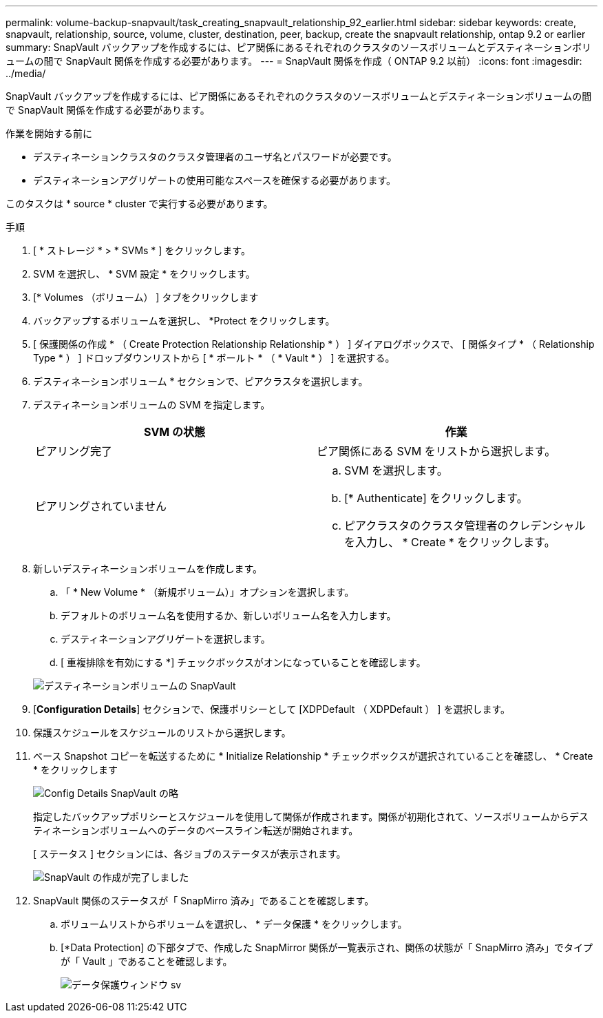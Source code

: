 ---
permalink: volume-backup-snapvault/task_creating_snapvault_relationship_92_earlier.html 
sidebar: sidebar 
keywords: create, snapvault, relationship, source, volume, cluster, destination, peer, backup, create the snapvault relationship, ontap 9.2 or earlier 
summary: SnapVault バックアップを作成するには、ピア関係にあるそれぞれのクラスタのソースボリュームとデスティネーションボリュームの間で SnapVault 関係を作成する必要があります。 
---
= SnapVault 関係を作成（ ONTAP 9.2 以前）
:icons: font
:imagesdir: ../media/


[role="lead"]
SnapVault バックアップを作成するには、ピア関係にあるそれぞれのクラスタのソースボリュームとデスティネーションボリュームの間で SnapVault 関係を作成する必要があります。

.作業を開始する前に
* デスティネーションクラスタのクラスタ管理者のユーザ名とパスワードが必要です。
* デスティネーションアグリゲートの使用可能なスペースを確保する必要があります。


このタスクは * source * cluster で実行する必要があります。

.手順
. [ * ストレージ * > * SVMs * ] をクリックします。
. SVM を選択し、 * SVM 設定 * をクリックします。
. [* Volumes （ボリューム） ] タブをクリックします
. バックアップするボリュームを選択し、 *Protect をクリックします。
. [ 保護関係の作成 * （ Create Protection Relationship Relationship * ） ] ダイアログボックスで、 [ 関係タイプ * （ Relationship Type * ） ] ドロップダウンリストから [ * ボールト * （ * Vault * ） ] を選択する。
. デスティネーションボリューム * セクションで、ピアクラスタを選択します。
. デスティネーションボリュームの SVM を指定します。
+
|===
| SVM の状態 | 作業 


 a| 
ピアリング完了
 a| 
ピア関係にある SVM をリストから選択します。



 a| 
ピアリングされていません
 a| 
.. SVM を選択します。
.. [* Authenticate] をクリックします。
.. ピアクラスタのクラスタ管理者のクレデンシャルを入力し、 * Create * をクリックします。


|===
. 新しいデスティネーションボリュームを作成します。
+
.. 「 * New Volume * （新規ボリューム）」オプションを選択します。
.. デフォルトのボリューム名を使用するか、新しいボリューム名を入力します。
.. デスティネーションアグリゲートを選択します。
.. [ 重複排除を有効にする *] チェックボックスがオンになっていることを確認します。


+
image::../media/dest_vol_snapvault.gif[デスティネーションボリュームの SnapVault]

. [*Configuration Details*] セクションで、保護ポリシーとして [XDPDefault （ XDPDefault ） ] を選択します。
. 保護スケジュールをスケジュールのリストから選択します。
. ベース Snapshot コピーを転送するために * Initialize Relationship * チェックボックスが選択されていることを確認し、 * Create * をクリックします
+
image::../media/config_details_snapvault.gif[Config Details SnapVault の略]

+
指定したバックアップポリシーとスケジュールを使用して関係が作成されます。関係が初期化されて、ソースボリュームからデスティネーションボリュームへのデータのベースライン転送が開始されます。

+
[ ステータス ] セクションには、各ジョブのステータスが表示されます。

+
image::../media/create_snapvault_success.gif[SnapVault の作成が完了しました]

. SnapVault 関係のステータスが「 SnapMirro 済み」であることを確認します。
+
.. ボリュームリストからボリュームを選択し、 * データ保護 * をクリックします。
.. [*Data Protection] の下部タブで、作成した SnapMirror 関係が一覧表示され、関係の状態が「 SnapMirro 済み」でタイプが「 Vault 」であることを確認します。
+
image::../media/data_protection_window_sv.gif[データ保護ウィンドウ sv]




